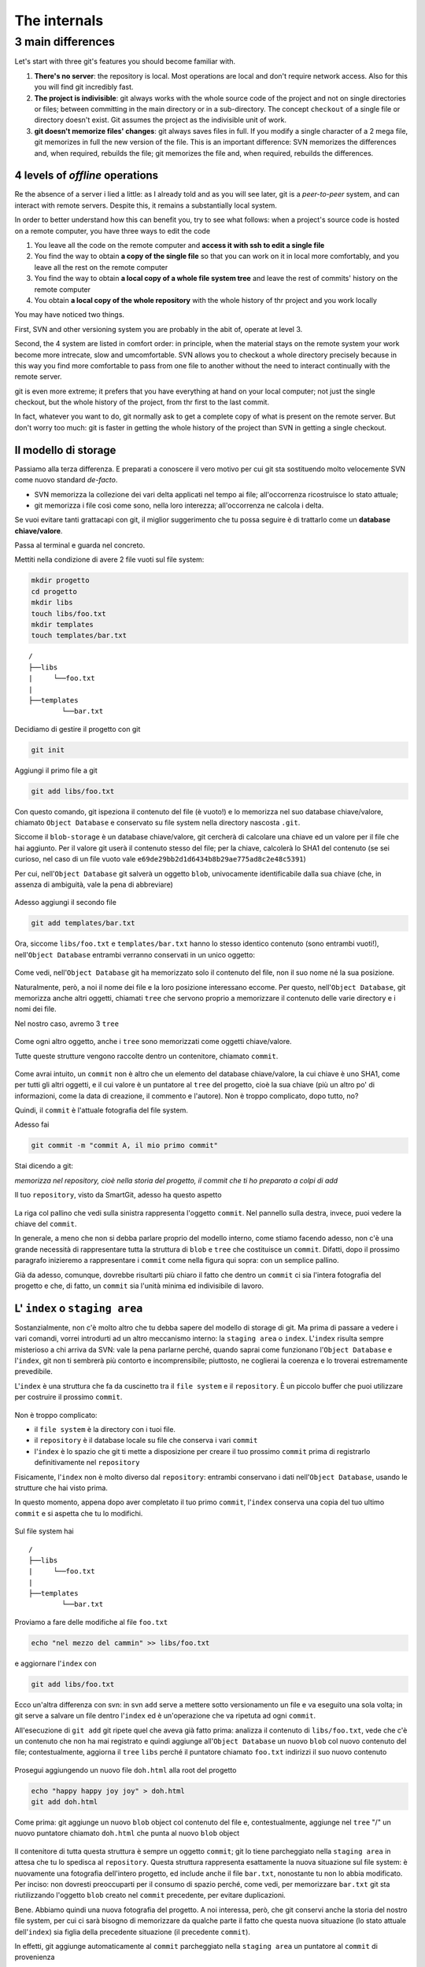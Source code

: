 .. _internal:

#############
The internals
#############

3 main differences
##################

Let's start with three git's features you should become familiar with.

1. **There's no server**: the repository is local. Most operations are 
   local and don't require network access. Also for this you will find
   git incredibly fast. 
2. **The project is indivisible**: git always works with the whole 
   source code of the project and not on single directories or files;
   between committing in the main directory or in a sub-directory. The 
   concept ``checkout`` of a single file or directory doesn't exist. Git
   assumes the project as the indivisible unit of work.
3. **git doesn't memorize files' changes**: git always saves files in 
   full. If you modify a single character of a 2 mega file, git memorizes
   in full the new version of the file.
   This is an important difference: SVN memorizes the differences and, 
   when required, rebuilds the file; git memorizes the file and, when 
   required, rebuilds the differences.

4 levels of *offline* operations
================================

Re the absence of a server i lied a little: as I already told and as you
will see later, git is a *peer-to-peer* system, and can interact with 
remote servers. Despite this, it remains a substantially local system.

In order to better understand how this can benefit you, try to see what 
follows: when a project's source code is hosted on a remote computer,
you have three ways to edit the code

1. You leave all the code on the remote computer and  **access it with 
   ssh to edit a single file**
2. You find the way to obtain **a copy of the single file** so that you
   can work on it in local more comfortably, and you leave all the rest
   on the remote computer
3. You find the way to obtain **a local copy of a whole file system 
   tree** and leave the rest of commits' history on the remote computer
4. You obtain **a local copy of the whole repository** with the whole 
   history of thr project and you work locally

You may have noticed two things.

First, SVN and other versioning system you are probably in the abit of,
operate at level 3.

Second, the 4 system are listed in comfort order: in principle, when the 
material stays on the remote system your work become more intrecate, slow
and umcomfortable. SVN allows you to checkout a whole directory precisely
because in this way you find more comfortable to pass from one file to 
another without the need to interact continually with the remote server.

git is even more extreme; it prefers that you have everything at hand on
your local computer; not just the single checkout, but the whole history
of the project, from thr first to the last commit.

In fact, whatever you want to do, git normally ask to get a complete copy
of what is present on the remote server. But don't worry too much: git is
faster in getting the whole history of the project than SVN in getting a
single checkout.

Il modello di storage
=====================

Passiamo alla terza differenza. E preparati a conoscere il vero motivo
per cui git sta sostituendo molto velocemente SVN come nuovo standard
*de-facto*.

-  SVN memorizza la collezione dei vari delta applicati nel
   tempo ai file; all'occorrenza ricostruisce lo stato attuale;
-  git memorizza i file così come sono, nella loro interezza;
   all'occorrenza ne calcola i delta.

Se vuoi evitare tanti grattacapi con git, il miglior suggerimento che tu
possa seguire è di trattarlo come un **database chiave/valore**.

Passa al terminal e guarda nel concreto.

Mettiti nella condizione di avere 2 file vuoti sul file system:

.. code-block:: bash

    mkdir progetto
    cd progetto 
    mkdir libs 
    touch libs/foo.txt 
    mkdir templates 
    touch templates/bar.txt

::

    /
    ├──libs
    |     └──foo.txt
    |
    ├──templates
            └──bar.txt

Decidiamo di gestire il progetto con git

.. code-block:: bash

    git init

Aggiungi il primo file a git

.. code-block:: bash

    git add libs/foo.txt

Con questo comando, git ispeziona il contenuto del file (è vuoto!) e lo
memorizza nel suo database chiave/valore, chiamato ``Object Database`` e
conservato su file system nella directory nascosta ``.git``.

Siccome il ``blob-storage`` è un database chiave/valore, git cercherà di
calcolare una chiave ed un valore per il file che hai aggiunto. Per il
valore git userà il contenuto stesso del file; per la chiave, calcolerà
lo SHA1 del contenuto (se sei curioso, nel caso di un file vuoto vale
``e69de29bb2d1d6434b8b29ae775ad8c2e48c5391``)

Per cui, nell'``Object Database`` git salverà un oggetto ``blob``,
univocamente identificabile dalla sua chiave (che, in assenza di
ambiguità, vale la pena di abbreviare)

.. figure:: img/blob.png
   
Adesso aggiungi il secondo file

.. code-block:: bash

    git add templates/bar.txt

Ora, siccome ``libs/foo.txt`` e ``templates/bar.txt`` hanno lo stesso
identico contenuto (sono entrambi vuoti!), nell'``Object Database`` entrambi
verranno conservati in un unico oggetto:

.. figure:: img/blob.png

   
Come vedi, nell'``Object Database`` git ha memorizzato solo il contenuto del
file, non il suo nome né la sua posizione.

Naturalmente, però, a noi il nome dei file e la loro posizione
interessano eccome. Per questo, nell'``Object Database``, git memorizza
anche altri oggetti, chiamati ``tree`` che servono proprio a memorizzare
il contenuto delle varie directory e i nomi dei file.

Nel nostro caso, avremo 3 ``tree``

.. figure:: img/tree.png

   
Come ogni altro oggetto, anche i ``tree`` sono memorizzati come
oggetti chiave/valore.

Tutte queste strutture vengono raccolte dentro un contenitore, chiamato
``commit``.

.. figure:: img/commit.png

   
Come avrai intuito, un ``commit`` non è altro che un elemento del
database chiave/valore, la cui chiave è uno SHA1, come per tutti gli
altri oggetti, e il cui valore è un puntatore al ``tree`` del progetto,
cioè la sua chiave (più un altro po' di informazioni, come la data di
creazione, il commento e l'autore). Non è troppo complicato, dopo tutto,
no?

Quindi, il ``commit`` è l'attuale fotografia del file system.

Adesso fai

.. code-block:: bash

    git commit -m "commit A, il mio primo commit"

Stai dicendo a git:

*memorizza nel repository, cioè nella storia del progetto, il commit che
ti ho preparato a colpi di add*

Il tuo ``repository``, visto da SmartGit, adesso ha questo aspetto

.. figure:: img/first-commit.png

   
La riga col pallino che vedi sulla sinistra rappresenta l'oggetto
``commit``. Nel pannello sulla destra, invece, puoi vedere la chiave del
``commit``.

In generale, a meno che non si debba parlare proprio del modello interno, 
come stiamo facendo adesso, non c'è una grande necessità di
rappresentare tutta la struttura di ``blob`` e ``tree`` che costituisce
un ``commit``. Difatti, dopo il prossimo paragrafo inizieremo a
rappresentare i ``commit`` come nella figura qui sopra: con un semplice
pallino.

Già da adesso, comunque, dovrebbe risultarti più chiaro il fatto che
dentro un ``commit`` ci sia l'intera fotografia del progetto e che, di
fatto, un ``commit`` sia l'unità minima ed indivisibile di lavoro.

L' ``index`` o ``staging area``
===============================

Sostanzialmente, non c'è molto altro che tu debba sapere del modello di
storage di git. Ma prima di passare a vedere i vari comandi, vorrei
introdurti ad un altro meccanismo interno: la ``staging area`` o
``index``. L'\ ``index`` risulta sempre misterioso a chi arriva da SVN:
vale la pena parlarne perché, quando saprai come funzionano l'``Object Database`` 
e l'\ ``index``, git non ti sembrerà più contorto e
incomprensibile; piuttosto, ne coglierai la coerenza e lo troverai
estremamente prevedibile.

L'\ ``index`` è una struttura che fa da cuscinetto tra il ``file system`` e
il ``repository``. È un piccolo buffer che puoi utilizzare per costruire il
prossimo ``commit``.

.. figure:: img/index1.png

   
Non è troppo complicato:

-  il ``file system`` è la directory con i tuoi file.
-  il ``repository`` è il database locale su file che conserva i vari
   ``commit``
-  l'\ ``index`` è lo spazio che git ti mette a disposizione per creare
   il tuo prossimo ``commit`` prima di registrarlo definitivamente nel
   ``repository``

Fisicamente, l'\ ``index`` non è molto diverso dal ``repository``:
entrambi conservano i dati nell'``Object Database``, usando le strutture che
hai visto prima.

In questo momento, appena dopo aver completato il tuo primo ``commit``,
l'\ ``index`` conserva una copia del tuo ultimo ``commit`` e si aspetta
che tu lo modifichi.

.. figure:: img/index2.png

Sul file system hai

::

    /
    ├──libs
    |     └──foo.txt
    |
    ├──templates
            └──bar.txt

Proviamo a fare delle modifiche al file ``foo.txt``

.. code-block:: bash

    echo "nel mezzo del cammin" >> libs/foo.txt

e aggiornare l'\ ``index`` con

.. code-block:: bash

    git add libs/foo.txt

Ecco un'altra differenza con svn: in svn ``add`` serve a mettere sotto 
versionamento un file e va eseguito una sola volta; in git serve
a salvare un file dentro l'``index`` ed è un'operazione che va ripetuta
ad ogni ``commit``.

All'esecuzione di ``git add`` git ripete quel che aveva già fatto prima:
analizza il contenuto di ``libs/foo.txt``, vede che c'è un contenuto che
non ha mai registrato e quindi aggiunge all'``Object Database`` un nuovo
``blob`` col nuovo contenuto del file; contestualmente, aggiorna il
``tree`` ``libs`` perché il puntatore chiamato ``foo.txt`` indirizzi il
suo nuovo contenuto

.. figure:: img/index3.png

Prosegui aggiungendo un nuovo file ``doh.html`` alla root del progetto

.. code-block:: bash

    echo "happy happy joy joy" > doh.html
    git add doh.html

Come prima: git aggiunge un nuovo ``blob`` object col contenuto del file
e, contestualmente, aggiunge nel ``tree`` "/" un nuovo puntatore
chiamato ``doh.html`` che punta al nuovo ``blob`` object

.. figure:: img/index4.png

Il contenitore di tutta questa struttura è sempre un oggetto ``commit``;
git lo tiene parcheggiato nella ``staging area`` in attesa che tu lo
spedisca al ``repository``. Questa struttura rappresenta esattamente la
nuova situazione sul file system: è nuovamente una fotografia
dell'intero progetto, ed include anche il file ``bar.txt``, nonostante
tu non lo abbia modificato. Per inciso: non dovresti preoccuparti per il
consumo di spazio perché, come vedi, per memorizzare ``bar.txt`` git sta
riutilizzando l'oggetto ``blob`` creato nel ``commit`` precedente, per
evitare duplicazioni.

Bene. Abbiamo quindi una nuova fotografia del progetto. A noi interessa,
però, che git conservi anche la storia del nostro file system, per cui
ci sarà bisogno di memorizzare da qualche parte il fatto che questa
nuova situazione (lo stato attuale dell'\ ``index``) sia figlia della
precedente situazione (il precedente ``commit``).

In effetti, git aggiunge automaticamente al ``commit`` parcheggiato
nella ``staging area`` un puntatore al ``commit`` di provenienza

.. figure:: img/index-and-first-commit.png

La freccia rappresenta il fatto che l'\ ``index`` è figlio del
``commit A``. È un semplice puntatore. Nessuna sopresa, se ci pensi;
git, dopo tutto, utilizza il solito, medesimo, semplicissimo modello
ovunque: un database chiave/valore per conservare il dato, e una chiave
come puntatore tra un elemento e l'altro.

Ok. Adesso committa

.. code-block:: bash

    git commit -m "Commit B, Il mio secondo commit"

Con l'operazione di commit si dice a git "*Ok, prendi l'attuale
``index`` e fallo diventare il tuo nuovo ``commit``. Poi restituiscimi
l'\ ``index`` così che possa fare una nuova modifica*\ "

Dopo il ``commit`` nel database di git avrai

.. figure:: img/index-and-second-commit.png

Una breve osservazione: spesso le interfacce grafiche di git omettono di
visualizzare l'\ ``index``. ``gitk``, per esempio, la visualizza solo se
ci sono modifiche da committare. Il tuo repository in ``gitk`` adesso
viene visualizzato così

.. figure:: img/gitk.png

Guarda tu stesso. Lancia

.. code-block:: bash

    gitk

Ricapitolando:

1. git memorizza sempre i file nella loro interezza
2. il ``commit`` è uno dei tanti oggetti conservati dentro il database
   chiave/valore di git. È un contenitore di tanti puntatori ad altri
   oggetti del database: i ``tree``, che rappresentano directory, 
   che a loro volta puntano ad altri ``tree`` (sotto-directory) o
   a dei ``blob`` (il contenuto dei file)
3. ogni oggetto ``commit`` ha un puntatore al ``commit`` padre da cui
   deriva
4. l'\ ``index`` è uno spazio di appoggio nel quale puoi costruire, a
   colpi di ``git add``, il nuovo ``commit``
5. con ``git commit``
   registri l'attuale ``index`` facendolo diventare il nuovo ``commit``.



.. figure:: img/index-add-commit.png



Bene: adesso hai tutta la teoria per capire i concetti più astrusi di
git come il ``rebase``, il ``cherrypick``, l'\ ``octopus-merge``,
l'\ ``interactive rebase``, il ``revert`` e il ``reset``.

Passiamo al pratico.

:ref:`Indice <indice>` ::  :ref:`I comandi di git <comandi>`
